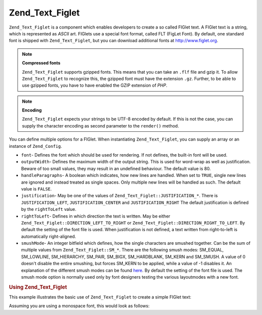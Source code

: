 .. _zend.text.figlet:

Zend_Text_Figlet
================

``Zend_Text_Figlet`` is a component which enables developers to create a so called FIGlet text. A FIGlet text is a string, which is represented as *ASCII* art. FIGlets use a special font format, called FLT (FigLet Font). By default, one standard font is shipped with ``Zend_Text_Figlet``, but you can download additional fonts at `http://www.figlet.org`_.

.. note::

   **Compressed fonts**

   ``Zend_Text_Figlet`` supports gzipped fonts. This means that you can take an ``.flf`` file and gzip it. To allow ``Zend_Text_Figlet`` to recognize this, the gzipped font must have the extension ``.gz``. Further, to be able to use gzipped fonts, you have to have enabled the GZIP extension of *PHP*.

.. note::

   **Encoding**

   ``Zend_Text_Figlet`` expects your strings to be UTF-8 encoded by default. If this is not the case, you can supply the character encoding as second parameter to the ``render()`` method.

You can define multiple options for a FIGlet. When instantiating ``Zend_Text_Figlet``, you can supply an array or an instance of ``Zend_Config``.

- ``font``- Defines the font which should be used for rendering. If not defines, the built-in font will be used.

- ``outputWidth``- Defines the maximum width of the output string. This is used for word-wrap as well as justification. Beware of too small values, they may result in an undefined behaviour. The default value is 80.

- ``handleParagraphs``- A boolean which indicates, how new lines are handled. When set to ``TRUE``, single new lines are ignored and instead treated as single spaces. Only multiple new lines will be handled as such. The default value is ``FALSE``.

- ``justification``- May be one of the values of ``Zend_Text_Figlet::JUSTIFICATION_*``. There is ``JUSTIFICATION_LEFT``, ``JUSTIFICATION_CENTER`` and ``JUSTIFICATION_RIGHT`` The default justification is defined by the ``rightToLeft`` value.

- ``rightToLeft``- Defines in which direction the text is written. May be either ``Zend_Text_Figlet::DIRECTION_LEFT_TO_RIGHT`` or ``Zend_Text_Figlet::DIRECTION_RIGHT_TO_LEFT``. By default the setting of the font file is used. When justification is not defined, a text written from right-to-left is automatically right-aligned.

- ``smushMode``- An integer bitfield which defines, how the single characters are smushed together. Can be the sum of multiple values from ``Zend_Text_Figlet::SM_*``. There are the following smush modes: SM_EQUAL, SM_LOWLINE, SM_HIERARCHY, SM_PAIR, SM_BIGX, SM_HARDBLANK, SM_KERN and SM_SMUSH. A value of 0 doesn't disable the entire smushing, but forces SM_KERN to be applied, while a value of -1 disables it. An explanation of the different smush modes can be found `here`_. By default the setting of the font file is used. The smush mode option is normally used only by font designers testing the various layoutmodes with a new font.



.. _zend.text.figlet.example.using:

.. rubric:: Using Zend_Text_Figlet

This example illustrates the basic use of ``Zend_Text_Figlet`` to create a simple FIGlet text:

.. code-block:: php
   :linenos:

   $figlet = new Zend_Text_Figlet();
   echo $figlet->render('Zend');

Assuming you are using a monospace font, this would look as follows:

.. code-block:: text
   :linenos:

     ______    ______    _  __   ______
    |__  //   |  ___||  | \| || |  __ \\
      / //    | ||__    |  ' || | |  \ ||
     / //__   | ||___   | .  || | |__/ ||
    /_____||  |_____||  |_|\_|| |_____//
    `-----`'  `-----`   `-` -`'  -----`



.. _`http://www.figlet.org`: http://www.figlet.org/fontdb.cgi
.. _`here`: http://www.jave.de/figlet/figfont.txt
